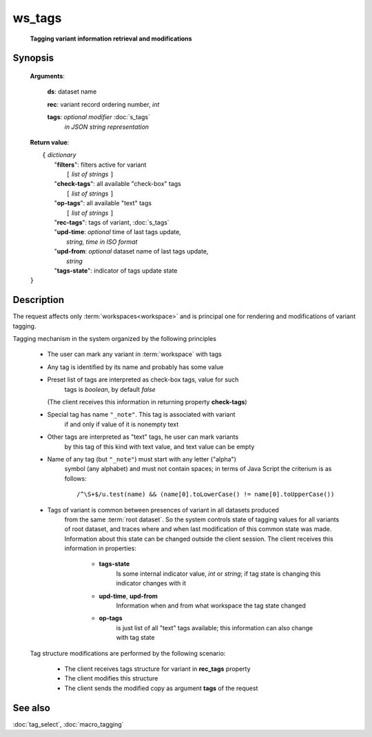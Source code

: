 ws_tags
=======
        **Tagging variant information retrieval and modifications**

Synopsis
--------

    .. index:: 
        ws_tags; request


    **Arguments**: 

        **ds**: dataset name
        
        .. index:: 
            rec; argument of ws_tags

        **rec**: variant record ordering number, *int*
    
        .. index:: 
            tags; argument of ws_tags

        **tags**: *optional modifier* :doc:`s_tags`
             *in JSON string representation*
            
    **Return value**: 
    
    |  ``{`` *dictionary*
    |       "**filters**":  filters active for variant
    |           ``[`` *list of strings* ``]``
    |       "**check-tags**": all available "check-box" tags
    |           ``[`` *list of strings* ``]``
    |       "**op-tags**": all available "text" tags
    |           ``[`` *list of strings* ``]``
    |       "**rec-tags**": tags of variant, :doc:`s_tags`
    |       "**upd-time**: *optional* time of last tags update, 
    |                        *string, time in ISO format*
    |       "**upd-from**: *optional* dataset name of last tags update, 
    |                        *string*
    |       "**tags-state**": indicator of tags update state
    | ``}``

Description
-----------

The request affects only :term:`workspaces<workspace>` and is principal one 
for rendering and modifications of variant tagging.

Tagging mechanism in the system organized by the following principles

    * The user can mark any variant in :term:`workspace` with tags
    
    * Any tag is identified by its name and probably has some value
    
    * Preset list of tags are interpreted as check-box tags, value for such 
        tags is *boolean*, by default *false*
        
      (The client receives this information in returning property **check-tags**)
        
    * Special tag has name ``"_note"``. This tag is associated with variant 
        if and only if value of it is nonempty text
        
    * Other tags are interpreted as "text" tags, he user can mark variants
        by this tag of this kind with text value, and text value can be empty
        
    * Name of any tag (but ``"_note"``) must start with any letter ("alpha") 
        symbol (any alphabet) and must not contain spaces; in terms of Java Script 
        the criterium is as follows:
    
        ::
        
            /^\S+$/u.test(name) && (name[0].toLowerCase() != name[0].toUpperCase())

    * Tags of variant is common between presences of variant in all datasets produced 
        from the same :term:`root dataset`. So the system controls state of tagging values 
        for all variants of root dataset, and traces where and when last modification of 
        this common state was made. Information about this state can be changed outside
        the client session. The client receives this information in properties:

            .. _tags_state:
        
            * **tags-state**
                Is some internal indicator value, *int* or *string*; if tag state 
                is changing this indicator changes with it
                
            * **upd-time**, **upd-from**
                Information when and from what workspace the tag state changed
            
            * **op-tags** 
                is just list of all "text" tags available; this information can also 
                change with tag state

    Tag structure modifications are performed by the following scenario: 
    
        - The client receives tags structure for variant in **rec_tags** property
        
        - The client modifies this structure
        
        - The client sends the modified copy as argument **tags** of the request
                
See also
--------
:doc:`tag_select`, :doc:`macro_tagging`
